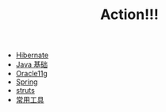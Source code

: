 #+TITLE: Action!!!

   + [[file:hibernate.org][Hibernate]]
   + [[file:java.org][Java 基础]]
   + [[file:oracle.org][Oracle11g]]
   + [[file:spring.org][Spring]]
   + [[file:struts.org][struts]]
   + [[file:tools.org][常用工具]]
